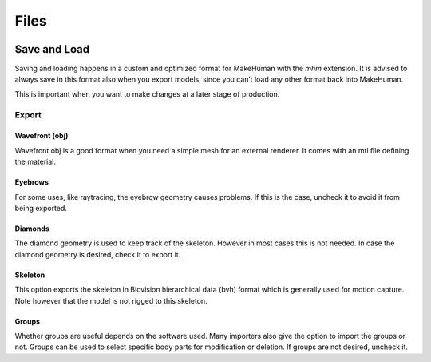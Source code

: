 .. _files:

.. highlight:: python
   :linenothreshold: 5

*********
Files
*********

.. figure::  _static/files.png
   :align:   center   

Save and Load
==============

Saving and loading happens in a custom and optimized format for MakeHuman with the *mhm* extension. It is advised to always save in this format also when you export models, since you can’t load any other format back into MakeHuman. 

This is important when you want to make changes at a later stage of production.

Export
-------

Wavefront (obj)
^^^^^^^^^^^^^^^

Wavefront obj is a good format when you need a simple mesh for an external renderer. It comes with an mtl ﬁle deﬁning the material.


Eyebrows
^^^^^^^^^
For some uses, like raytracing, the eyebrow geometry causes problems. If this is the case, uncheck it to avoid it from being exported.

Diamonds
^^^^^^^^^

The diamond geometry is used to keep track of the skeleton. However in most cases this is not needed. In case the diamond geometry is desired, check it to export it.

Skeleton
^^^^^^^^^

This option exports the skeleton in Biovision hierarchical data (bvh) format which is generally used for motion capture. Note however that the model is not rigged to this skeleton.

Groups
^^^^^^^

Whether groups are useful depends on the software used. Many importers also give the option to import the groups or not. Groups can be used to select speciﬁc body parts for modiﬁcation or deletion. If groups are not desired, uncheck it.
